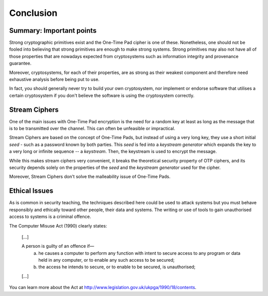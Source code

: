 Conclusion
==========

Summary: Important points
_________________________

Strong cryptographic primitives exist and the One-Time Pad cipher is one of these.
Nonetheless, one should not be fooled into believing that strong primitives
are enough to make strong systems. Strong primitives may also not
have all of those properties that are nowadays expected from cryptosystems such as
information integrity and provenance guarantee.

Moreover, cryptosystems, for each of their properties, are as strong as their weakest
component and therefore need exhaustive analysis before being put to use.

In fact, you should generally never try to build your own cryptosystem,
nor implement or endorse software that utilises a certain cryptosystem if you
don't believe the software is using the cryptosystem correctly.


Stream Ciphers
______________

One of the main issues with One-Time Pad encryption is the need for a random
key at least as long as the message that is to be transmitted over the channel.
This can often be unfeasible or impractical.

Stream Ciphers are based on the concept of One-Time Pads, but instead of using
a very long key, they use a short initial *seed* - such as a password known
by both parties. This *seed* is fed into a *keystream generator* which
expands the key to a very long or infinite sequence -- a *keystream*. Then,
the keystream is used to encrypt the message.

While this makes stream ciphers very convenient, it breaks the theoretical
security property of OTP ciphers, and its security depends solely on the
properties of the *seed* and the *keystream generator* used for the cipher.

Moreover, Stream Ciphers don't solve the malleability issue of One-Time Pads.


Ethical Issues
______________

As is common in security teaching, the techniques described here could be
used to attack systems but you must behave responsibly and ethically toward
other people, their data and systems. The writing or use of tools to gain
unauthorised access to systems is a criminal offence.

The Computer Misuse Act (1990) clearly states:

  [...]

  A person is guilty of an offence if—
    (a) he causes a computer to perform any function with intent to secure access to any program or data held in any computer, or to enable any such access to be secured;
    (b) the access he intends to secure, or to enable to be secured, is unauthorised;

  [...]

You can learn more about the Act at http://www.legislation.gov.uk/ukpga/1990/18/contents.
